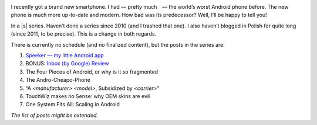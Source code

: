 .. title: Series: Chris Warrick’s Android Adventure
.. slug: series-android-adventure
.. date: 2014-08-01 18:00:00+02:00
.. tags: android, adventure, review
.. category: Android Adventure
.. description: An Adventure in Android awaits.
.. type: text

.. class:: android-adventure-logo-full

.. image:: /blog-content/android-adventure/logo.png

I recently got a brand new smartphone.  I had — pretty much — the world’s worst
Android phone before.  The new phone is much more up-to-date and modern.  How
bad was its predecessor?  Well, I’ll be happy to tell you!

In a |s| series.  Haven’t done a series since 2010 (and I trashed that one).  I also
haven’t blogged in Polish for quite long (since 2011, to be precise).  This is
a change in both regards.

There is currently no schedule (and no finalized content), but the posts in the
series are:

1. `Speeker — my little Android app`__
2. BONUS: `Inbox (by Google) Review`__
3. The Four Pieces of Android, or why is it so fragmented
4. The Andro-Cheapo-Phone
5. “A *<manufacturer>* *<model>*, Subsidized by *<carrier>*\”
6. TouchWiz makes no Sense: why OEM skins are evil
7. One System Fits All: Scaling in Android

__ /blog/2014/08/26/speeker/
__ /blog/2014/11/09/inbox-review/

*The list of posts might be extended.*

.. |s| raw:: html

    <del>soap opera</del>
